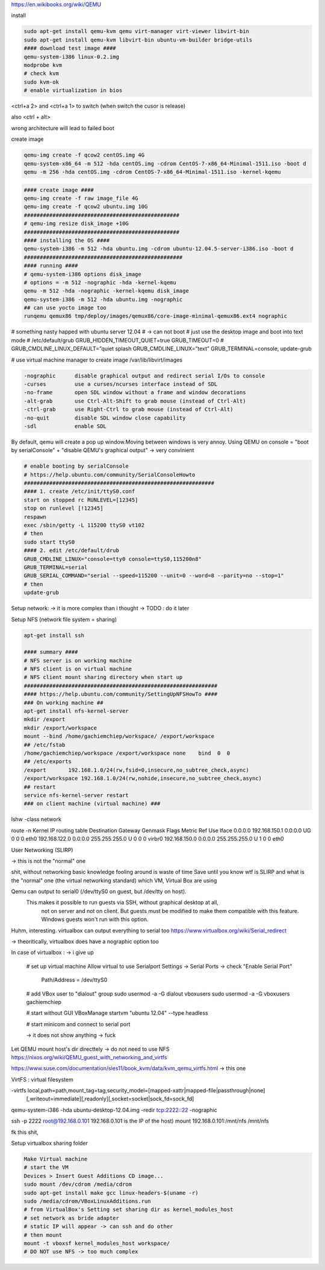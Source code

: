 https://en.wikibooks.org/wiki/QEMU

install

.. code-block:: html

    sudo apt-get install qemu-kvm qemu virt-manager virt-viewer libvirt-bin
    sudo apt-get install qemu-kvm libvirt-bin ubuntu-vm-builder bridge-utils
    #### download test image ####
    qemu-system-i386 linux-0.2.img
    modprobe kvm
    # check kvm
    sudo kvm-ok
    # enable virtualization in bios


<ctrl+a 2> and <ctrl+a 1> to switch
(when switch the cusor is release)

also <ctrl + alt>

wrong architecture will lead to failed boot

create image

.. code-block:: html

    qemu-img create -f qcow2 centOS.img 4G
    qemu-system-x86_64 -m 512 -hda centOS.img -cdrom CentOS-7-x86_64-Minimal-1511.iso -boot d
    qemu -m 256 -hda centOS.img -cdrom CentOS-7-x86_64-Minimal-1511.iso -kernel-kqemu

.. code-block:: html

    #### create image ####
    qemu-img create -f raw image_file 4G
    qemu-img create -f qcow2 ubuntu.img 10G
    #################################################
    # qemu-img resize disk_image +10G
    #################################################
    #### installing the OS ####
    qemu-system-i386 -m 512 -hda ubuntu.img -cdrom ubuntu-12.04.5-server-i386.iso -boot d
    ##################################################
    #### running ####
    # qemu-system-i386 options disk_image
    # options = -m 512 -nographic -hda -kernel-kqemu
    qemu -m 512 -hda -nographic -kernel-kqemu disk_image
    qemu-system-i386 -m 512 -hda ubuntu.img -nographic
    ## can use yocto image too
    runqemu qemux86 tmp/deploy/images/qemux86/core-image-minimal-qemux86.ext4 nographic

# something nasty happed with ubuntu server 12.04
# -> can not boot
# just use the desktop image and boot into text mode
# /etc/default/grub
GRUB_HIDDEN_TIMEOUT_QUIET=true
GRUB_TIMEOUT=0
# GRUB_CMDLINE_LINUX_DEFAULT=”quiet splash
GRUB_CMDLINE_LINUX=”text”
GRUB_TERMINAL=console,
update-grub

# use virtual machine manager to create image
/var/lib/libvirt/images


.. code-block:: html

    -nographic      disable graphical output and redirect serial I/Os to console
    -curses         use a curses/ncurses interface instead of SDL
    -no-frame       open SDL window without a frame and window decorations
    -alt-grab       use Ctrl-Alt-Shift to grab mouse (instead of Ctrl-Alt)
    -ctrl-grab      use Right-Ctrl to grab mouse (instead of Ctrl-Alt)
    -no-quit        disable SDL window close capability
    -sdl            enable SDL

By default, qemu will create a pop up window.Moving between windows is very annoy.
Using QEMU on console  = "boot by serialConsole" + "disable QEMU's graphical output"
-> very convinient

.. code-block:: html

    # enable booting by serialConsole
    # https://help.ubuntu.com/community/SerialConsoleHowto
    ############################################################
    #### 1. create /etc/init/ttyS0.conf
    start on stopped rc RUNLEVEL=[12345]
    stop on runlevel [!12345]
    respawn
    exec /sbin/getty -L 115200 ttyS0 vt102
    # then
    sudo start ttyS0
    #### 2. edit /etc/default/drub
    GRUB_CMDLINE_LINUX="console=tty0 console=ttyS0,115200n8"
    GRUB_TERMINAL=serial
    GRUB_SERIAL_COMMAND="serial --speed=115200 --unit=0 --word=8 --parity=no --stop=1"
    # then
    update-grub

Setup network: -> it is more complex than i thought -> TODO : do it later

Setup NFS (network file system = sharing)

.. code-block:: html

    apt-get install ssh

    #### summary ####
    # NFS server is on working machine
    # NFS client is on virtual machine
    # NFS client mount sharing directory when start up
    #############################################################
    #### https://help.ubuntu.com/community/SettingUpNFSHowTo ####
    ### On working machine ##
    apt-get install nfs-kernel-server
    mkdir /export
    mkdir /export/workspace
    mount --bind /home/gachiemchiep/workspace/ /export/workspace
    ## /etc/fstab
    /home/gachiemchiep/workspace /export/workspace none    bind  0  0
    ## /etc/exports
    /export       192.168.1.0/24(rw,fsid=0,insecure,no_subtree_check,async)
    /export/workspace 192.168.1.0/24(rw,nohide,insecure,no_subtree_check,async)
    ## restart
    service nfs-kernel-server restart
    ### on client machine (virtual machine) ###



lshw -class network


route -n
Kernel IP routing table
Destination     Gateway         Genmask         Flags Metric Ref    Use Iface
0.0.0.0         192.168.150.1   0.0.0.0         UG    0      0        0 eth0
192.168.122.0   0.0.0.0         255.255.255.0   U     0      0        0 virbr0
192.168.150.0   0.0.0.0         255.255.255.0   U     1      0        0 eth0


User Networking (SLIRP)

-> this is not the "normal" one

shit, without networking basic knowledge fooling around is waste of time
Save until you know wtf is SLIRP and what is the "normal" one (the virtual networking standard)
which VM, Virtual Box are using


Qemu can output to serial0 (/dev/ttyS0 on guest, but /dev/tty on host).
 This makes it possible to run guests via SSH, without graphical desktop at all,
  not on server and not on client. But guests must be modified to make them compatible with this feature.
  Windows guests won't run with this option.

Huhm, interesting. virtualbox can output everything to serial too
https://www.virtualbox.org/wiki/Serial_redirect

-> theoritically, virtualbox does have a nographic option too

In case of virtualbox :  -> i give up

    # set up virtual machine
    Allow virtual to use Serialport
    Settings -> Serial Ports -> check "Enable Serial Port"
                              Path/Address = /dev/ttyS0

    # add VBox user to "dialout" group
    sudo usermod -a -G dialout vboxusers
    sudo usermod -a -G  vboxusers gachiemchiep

    # start without GUI
    VBoxManage startvm "ubuntu 12.04" --type headless

    # start minicom and connect to serial port

    -> it does not show anything -> fuck



Let QEMU mount host's dir directtely -> do not need to use NFS
https://nixos.org/wiki/QEMU_guest_with_networking_and_virtfs

https://www.suse.com/documentation/sles11/book_kvm/data/kvm_qemu_virtfs.html -> this one

VirtFS : virtual filesystem

-virtfs local,path=path,mount_tag=tag,security_model=[mapped-xattr|mapped-file|passthrough|none]
        [,writeout=immediate][,readonly][,socket=socket|sock_fd=sock_fd]


qemu-system-i386 -hda ubuntu-desktop-12.04.img -redir tcp:2222::22 -nographic

ssh -p 2222 root@192.168.0.101
192.168.0.101  is the IP of the host)
mount 192.168.0.101:/mnt/nfs /mnt/nfs


fk this shit,


Setup virtualbox sharing folder

.. code-block:: html

    Make Virtual machine
    # start the VM
    Devices > Insert Guest Additions CD image...
    sudo mount /dev/cdrom /media/cdrom
    sudo apt-get install make gcc linux-headers-$(uname -r)
    sudo /media/cdrom/VBoxLinuxAdditions.run
    # from VirtualBox's Setting set sharing dir as kernel_modules_host
    # set network as bride adapter
    # static IP will appear -> can ssh and do other
    # then mount
    mount -t vboxsf kernel_modules_host workspace/
    # DO NOT use NFS -> too much complex




